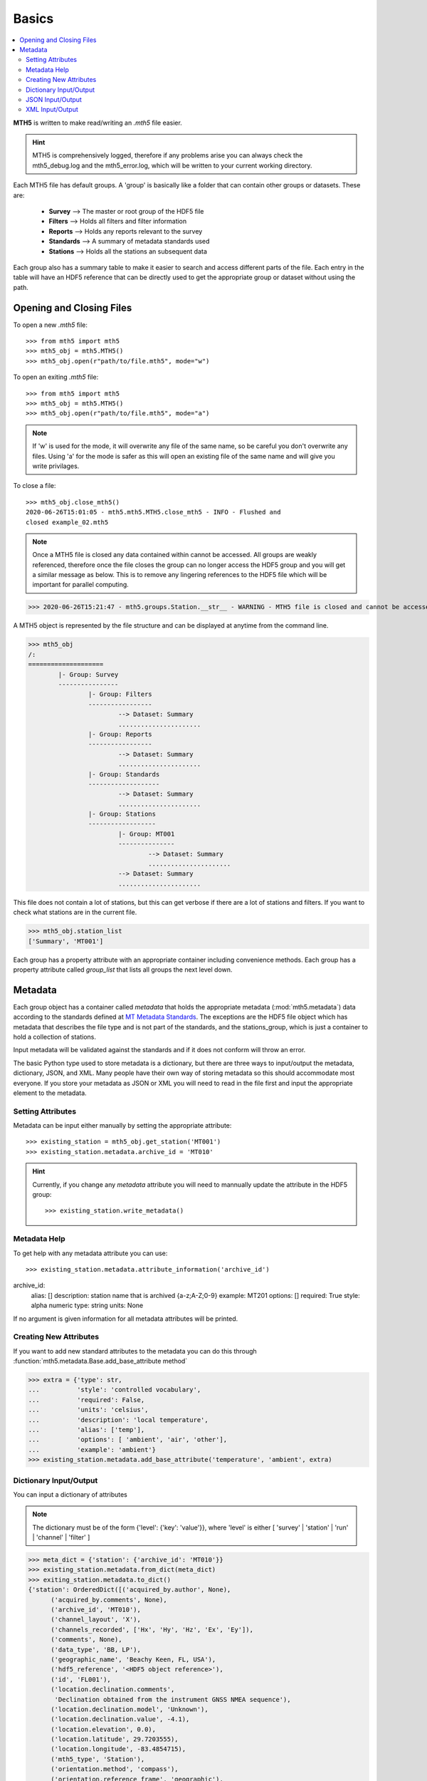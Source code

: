 

Basics
----------

.. contents::  :local:

**MTH5** is written to make read/writing an *.mth5* file easier.

.. hint:: MTH5 is comprehensively logged, therefore if any problems arise you can always check the mth5_debug.log and the mth5_error.log, which will be written to your current working directory.

Each MTH5 file has default groups. A 'group' is basically like a folder that can contain other groups or datasets.  These are:

	* **Survey**    --> The master or root group of the HDF5 file
	* **Filters**   --> Holds all filters and filter information
	* **Reports**   --> Holds any reports relevant to the survey
	* **Standards** --> A summary of metadata standards used  
	* **Stations**  --> Holds all the stations an subsequent data
	
Each group also has a summary table to make it easier to search and access different parts of the file. Each entry in the table will have an HDF5 reference that can be directly used to get the appropriate group or dataset without using the path. 


Opening and Closing Files
^^^^^^^^^^^^^^^^^^^^^^^^^^^

To open a new *.mth5* file::

>>> from mth5 import mth5
>>> mth5_obj = mth5.MTH5()
>>> mth5_obj.open(r"path/to/file.mth5", mode="w")
	
To open an exiting *.mth5* file::


>>> from mth5 import mth5
>>> mth5_obj = mth5.MTH5()
>>> mth5_obj.open(r"path/to/file.mth5", mode="a")
	
.. note:: If 'w' is used for the mode, it will overwrite any file of the same name, so be careful you don't overwrite any files.  Using 'a' for the mode is safer as this will open  an existing file of the same name and will give you write privilages.

To close a file::

	>>> mth5_obj.close_mth5()
	2020-06-26T15:01:05 - mth5.mth5.MTH5.close_mth5 - INFO - Flushed and 
	closed example_02.mth5
	
.. note:: Once a MTH5 file is closed any data contained within cannot be accessed.  All groups are weakly referenced, therefore once the file closes the group can no longer access the HDF5 group and you will get a similar message as below.  This is to remove any lingering references to the HDF5 file which will be important for parallel computing.

>>> 2020-06-26T15:21:47 - mth5.groups.Station.__str__ - WARNING - MTH5 file is closed and cannot be accessed. MTH5 file is closed and cannot be accessed.

A MTH5 object is represented by the file structure and
can be displayed at anytime from the command line.

	
>>> mth5_obj
/:
====================
	|- Group: Survey
	----------------
		|- Group: Filters
		-----------------
			--> Dataset: Summary
			......................
		|- Group: Reports
		-----------------
			--> Dataset: Summary
			......................
		|- Group: Standards
		-------------------
			--> Dataset: Summary
			......................
		|- Group: Stations
		------------------
			|- Group: MT001
			---------------
				--> Dataset: Summary
				......................
			--> Dataset: Summary
			......................
				
This file does not contain a lot of stations, but this can get verbose if there are a lot of stations and filters. If you want to check what stations are in the current file.

>>> mth5_obj.station_list
['Summary', 'MT001']
	
	
Each group has a property attribute with an appropriate container including convenience methods.  Each group has a property attribute called `group_list` that lists all groups the next level down.

.. seealso:: :mod:`mth5.groups` and :mod:`mth5.metadata` for more information.  

Metadata
^^^^^^^^^^^^^^^^^

Each group object has a container called `metadata` that holds the appropriate metadata (:mod:`mth5.metadata`) data according to the standards defined at `MT Metadata Standards <https://github.com/kujaku11/MTarchive/blob/tables/docs/mt_metadata_guide.pdf>`__. The exceptions are the HDF5 file object which has metadata that describes the file type and is not part of the standards, and the stations_group, which is just a container to hold a collection of stations. 

Input metadata will be validated against the standards and if it does not conform will throw an error. 

The basic Python type used to store metadata is a dictionary, but there are three ways to input/output the metadata, dictionary, JSON, and XML.  Many people have their own way of storing metadata so this should accommodate most everyone.  If you store your metadata as JSON or XML you will need to read in the file first and input the appropriate element to the metadata. 

Setting Attributes
"""""""""""""""""""

Metadata can be input either manually by setting the appropriate attribute::

>>> existing_station = mth5_obj.get_station('MT001')
>>> existing_station.metadata.archive_id = 'MT010'

.. hint:: Currently, if you change any `metadata` attribute you will need to mannually update the attribute in the HDF5 group: :: 

	>>> existing_station.write_metadata() 
	
Metadata Help
"""""""""""""""""

To get help with any metadata attribute you can use::


>>> existing_station.metadata.attribute_information('archive_id')
archive_id:
	alias: []
	description: station name that is archived {a-z;A-Z;0-9}
	example: MT201
	options: []
	required: True
	style: alpha numeric
	type: string
	units: None
	
If no argument is given information for all metadata attributes will be printed.

Creating New Attributes
"""""""""""""""""""""""""

If you want to add new standard attributes to the metadata you can do this through :function:`mth5.metadata.Base.add_base_attribute method`

>>> extra = {'type': str,
...          'style': 'controlled vocabulary',
...          'required': False,
...          'units': 'celsius',
...          'description': 'local temperature',
...          'alias': ['temp'],
...          'options': [ 'ambient', 'air', 'other'],
...          'example': 'ambient'}
>>> existing_station.metadata.add_base_attribute('temperature', 'ambient', extra)

Dictionary Input/Output
"""""""""""""""""""""""""

You can input a dictionary of attributes

.. note:: The dictionary must be of the form {'level': {'key': 'value'}}, where 'level' is either [ 'survey' | 'station' | 'run' | 'channel' | 'filter' ]

.. code-block:: python

	>>> meta_dict = {'station': {'archive_id': 'MT010'}}
	>>> existing_station.metadata.from_dict(meta_dict)
	>>> exiting_station.metadata.to_dict()
	{'station': OrderedDict([('acquired_by.author', None),
              ('acquired_by.comments', None),
              ('archive_id', 'MT010'),
              ('channel_layout', 'X'),
              ('channels_recorded', ['Hx', 'Hy', 'Hz', 'Ex', 'Ey']),
              ('comments', None),
              ('data_type', 'BB, LP'),
              ('geographic_name', 'Beachy Keen, FL, USA'),
              ('hdf5_reference', '<HDF5 object reference>'),
              ('id', 'FL001'),
              ('location.declination.comments',
               'Declination obtained from the instrument GNSS NMEA sequence'),
              ('location.declination.model', 'Unknown'),
              ('location.declination.value', -4.1),
              ('location.elevation', 0.0),
              ('location.latitude', 29.7203555),
              ('location.longitude', -83.4854715),
              ('mth5_type', 'Station'),
              ('orientation.method', 'compass'),
              ('orientation.reference_frame', 'geographic'),
              ('provenance.comments', None),
              ('provenance.creation_time', '2020-05-29T21:08:40+00:00'),
              ('provenance.log', None),
              ('provenance.software.author', 'Anna Kelbert, USGS'),
              ('provenance.software.name', 'mth5_metadata.m'),
              ('provenance.software.version', '2020-05-29'),
              ('provenance.submitter.author', 'Anna Kelbert, USGS'),
              ('provenance.submitter.email', 'akelbert@usgs.gov'),
              ('provenance.submitter.organization',
               'USGS Geomagnetism Program'),
              ('time_period.end', '2015-01-29T16:18:14+00:00'),
              ('time_period.start', '2015-01-08T19:49:15+00:00')])}


JSON Input/Output
"""""""""""""""""""""""""""

JSON input is as a string, therefore you will need to read the file first.

.. code-block:: python

	>>> json_string = '{"station": {"archive_id": "MT010"}}
	>>> existing_station.metadata.from_json(json_string)
	>>> print(existing_station.metadata.to_json(nested=True))	
	{
		"station": {
			"acquired_by": {
				"author": null,
				"comments": null
			},
			"archive_id": "FL001",
			"channel_layout": "X",
			"channels_recorded": [
				"Hx",
				"Hy",
				"Hz",
				"Ex",
				"Ey"
			],
			"comments": null,
			"data_type": "BB, LP",
			"geographic_name": "Beachy Keen, FL, USA",
			"hdf5_reference": "<HDF5 object reference>",
			"id": "MT010",
			"location": {
				"latitude": 29.7203555,
				"longitude": -83.4854715,
				"elevation": 0.0,
				"declination": {
					"comments": "Declination obtained from the instrument GNSS NMEA sequence",
					"model": "Unknown",
					"value": -4.1
				}
			},
			"mth5_type": "Station",
			"orientation": {
				"method": "compass",
				"reference_frame": "geographic"
			},
			"provenance": {
				"creation_time": "2020-05-29T21:08:40+00:00",
				"comments": null,
				"log": null,
				"software": {
					"author": "Anna Kelbert, USGS",
					"version": "2020-05-29",
					"name": "mth5_metadata.m"
				},
				"submitter": {
					"author": "Anna Kelbert, USGS",
					"organization": "USGS Geomagnetism Program",
					"email": "akelbert@usgs.gov"
				}
			},
			"time_period": {
				"end": "2015-01-29T16:18:14+00:00",
				"start": "2015-01-08T19:49:15+00:00"
			}
		}
	}

XML Input/Output
"""""""""""""""""""""""""""

You can input as a XML element following the form previously mentioned.  If you store your metadata in XML files you will need to read the and input the appropriate element into the metadata.

.. code-block:: python

	>>> from xml.etree import cElementTree as et
	>>> root = et.Element('station')
	>>> et.SubElement(root, 'archive_id', {'text': 'MT010'})
	>>> existing_station.from_xml(root)
	>>> print(existing_station.to_xml(string=True)
	<?xml version="1.0" ?>
	<station>
		<acquired_by>
			<author>None</author>
			<comments>None</comments>
		</acquired_by>
		<archive_id>MT010</archive_id>
		<channel_layout>X</channel_layout>
		<channels_recorded>
			<item>Hx</item>
			<item>Hy</item>
			<item>Hz</item>
			<item>Ex</item>
			<item>Ey</item>
		</channels_recorded>
		<comments>None</comments>
		<data_type>BB, LP</data_type>
		<geographic_name>Beachy Keen, FL, USA</geographic_name>
		<hdf5_reference type="h5py_reference">&lt;HDF5 object reference&gt;</hdf5_reference>
		<id>FL001</id>
		<location>
			<latitude type="float" units="degrees">29.7203555</latitude>
			<longitude type="float" units="degrees">-83.4854715</longitude>
			<elevation type="float" units="degrees">0.0</elevation>
			<declination>
				<comments>Declination obtained from the instrument GNSS NMEA sequence</comments>
				<model>Unknown</model>
				<value type="float" units="degrees">-4.1</value>
			</declination>
		</location>
		<mth5_type>Station</mth5_type>
		<orientation>
			<method>compass</method>
			<reference_frame>geographic</reference_frame>
		</orientation>
		<provenance>
			<creation_time>2020-05-29T21:08:40+00:00</creation_time>
			<comments>None</comments>
			<log>None</log>
			<software>
				<author>Anna Kelbert, USGS</author>
				<version>2020-05-29</version>
				<name>mth5_metadata.m</name>
			</software>
			<submitter>
				<author>Anna Kelbert, USGS</author>
				<organization>USGS Geomagnetism Program</organization>
				<email>akelbert@usgs.gov</email>
			</submitter>
		</provenance>
		<time_period>
			<end>2015-01-29T16:18:14+00:00</end>
			<start>2015-01-08T19:49:15+00:00</start>
		</time_period>
	</station>
	
.. seealso:: :mod:`mth5.metadata` for more information.
	
